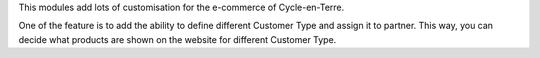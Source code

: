 This modules add lots of customisation for the e-commerce of
Cycle-en-Terre.

One of the feature is to add the ability to define different Customer
Type and assign it to partner. This way, you can decide what products
are shown on the website for different Customer Type.
